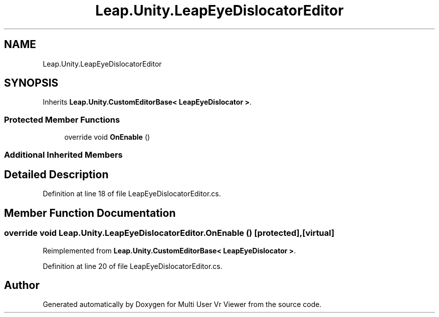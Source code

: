 .TH "Leap.Unity.LeapEyeDislocatorEditor" 3 "Sat Jul 20 2019" "Version https://github.com/Saurabhbagh/Multi-User-VR-Viewer--10th-July/" "Multi User Vr Viewer" \" -*- nroff -*-
.ad l
.nh
.SH NAME
Leap.Unity.LeapEyeDislocatorEditor
.SH SYNOPSIS
.br
.PP
.PP
Inherits \fBLeap\&.Unity\&.CustomEditorBase< LeapEyeDislocator >\fP\&.
.SS "Protected Member Functions"

.in +1c
.ti -1c
.RI "override void \fBOnEnable\fP ()"
.br
.in -1c
.SS "Additional Inherited Members"
.SH "Detailed Description"
.PP 
Definition at line 18 of file LeapEyeDislocatorEditor\&.cs\&.
.SH "Member Function Documentation"
.PP 
.SS "override void Leap\&.Unity\&.LeapEyeDislocatorEditor\&.OnEnable ()\fC [protected]\fP, \fC [virtual]\fP"

.PP
Reimplemented from \fBLeap\&.Unity\&.CustomEditorBase< LeapEyeDislocator >\fP\&.
.PP
Definition at line 20 of file LeapEyeDislocatorEditor\&.cs\&.

.SH "Author"
.PP 
Generated automatically by Doxygen for Multi User Vr Viewer from the source code\&.
